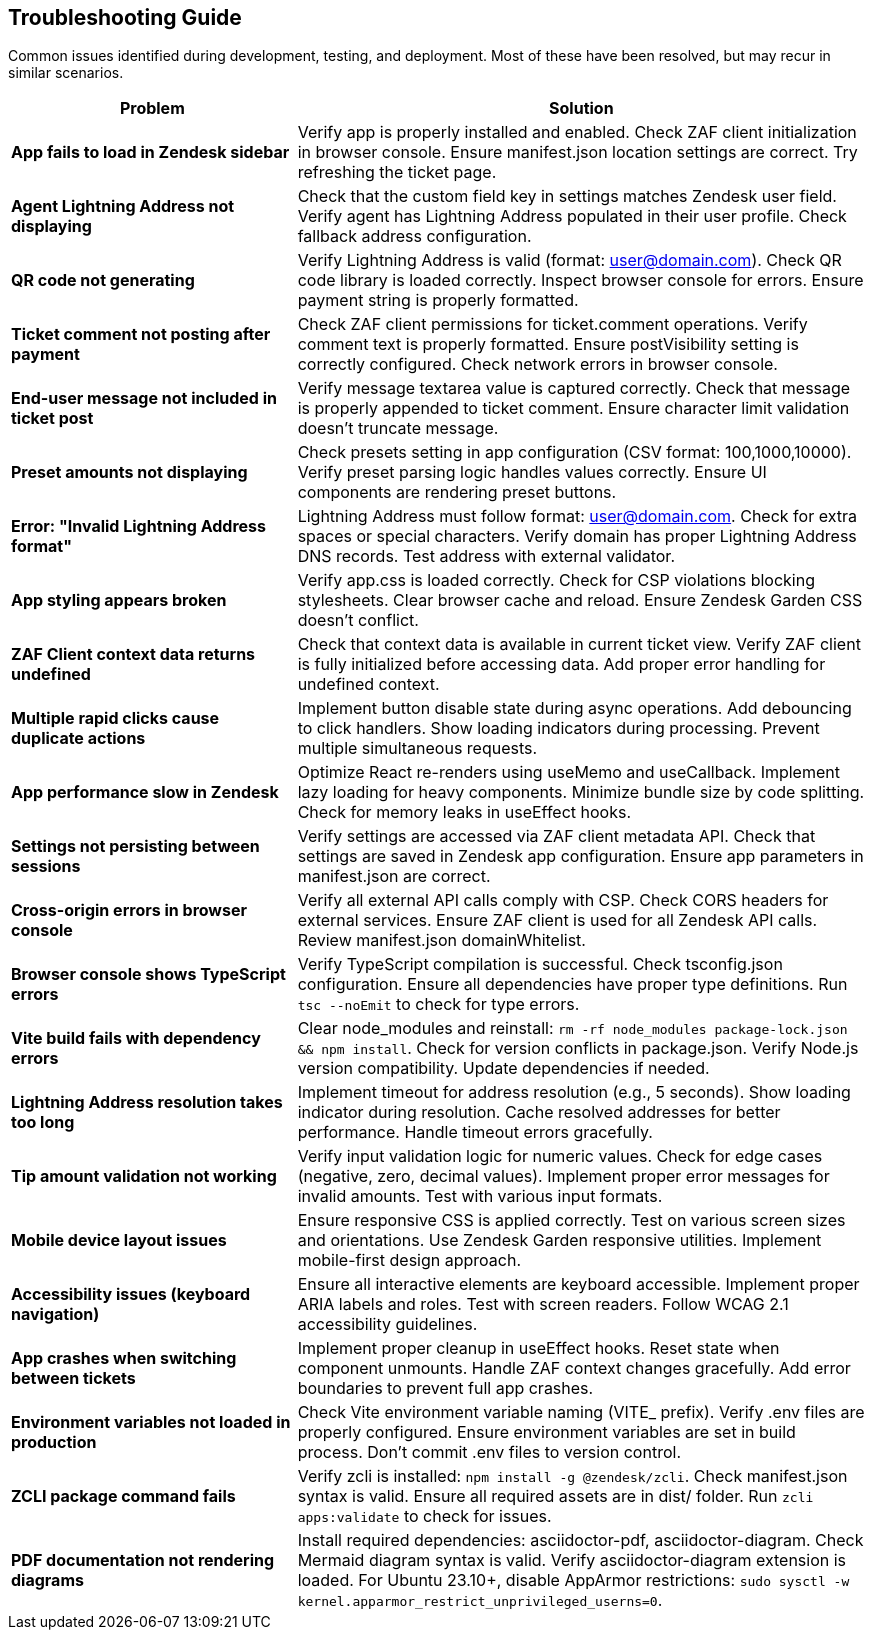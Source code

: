 == Troubleshooting Guide

Common issues identified during development, testing, and deployment. Most of these have been resolved, but may recur in similar scenarios.

[cols="1,2",options="header"]
|===
| Problem | Solution
| *App fails to load in Zendesk sidebar* | Verify app is properly installed and enabled. Check ZAF client initialization in browser console. Ensure manifest.json location settings are correct. Try refreshing the ticket page.
| *Agent Lightning Address not displaying* | Check that the custom field key in settings matches Zendesk user field. Verify agent has Lightning Address populated in their user profile. Check fallback address configuration.
| *QR code not generating* | Verify Lightning Address is valid (format: user@domain.com). Check QR code library is loaded correctly. Inspect browser console for errors. Ensure payment string is properly formatted.
| *Ticket comment not posting after payment* | Check ZAF client permissions for ticket.comment operations. Verify comment text is properly formatted. Ensure postVisibility setting is correctly configured. Check network errors in browser console.
| *End-user message not included in ticket post* | Verify message textarea value is captured correctly. Check that message is properly appended to ticket comment. Ensure character limit validation doesn't truncate message.
| *Preset amounts not displaying* | Check presets setting in app configuration (CSV format: 100,1000,10000). Verify preset parsing logic handles values correctly. Ensure UI components are rendering preset buttons.
| *Error: "Invalid Lightning Address format"* | Lightning Address must follow format: user@domain.com. Check for extra spaces or special characters. Verify domain has proper Lightning Address DNS records. Test address with external validator.
| *App styling appears broken* | Verify app.css is loaded correctly. Check for CSP violations blocking stylesheets. Clear browser cache and reload. Ensure Zendesk Garden CSS doesn't conflict.
| *ZAF Client context data returns undefined* | Check that context data is available in current ticket view. Verify ZAF client is fully initialized before accessing data. Add proper error handling for undefined context.
| *Multiple rapid clicks cause duplicate actions* | Implement button disable state during async operations. Add debouncing to click handlers. Show loading indicators during processing. Prevent multiple simultaneous requests.
| *App performance slow in Zendesk* | Optimize React re-renders using useMemo and useCallback. Implement lazy loading for heavy components. Minimize bundle size by code splitting. Check for memory leaks in useEffect hooks.
| *Settings not persisting between sessions* | Verify settings are accessed via ZAF client metadata API. Check that settings are saved in Zendesk app configuration. Ensure app parameters in manifest.json are correct.
| *Cross-origin errors in browser console* | Verify all external API calls comply with CSP. Check CORS headers for external services. Ensure ZAF client is used for all Zendesk API calls. Review manifest.json domainWhitelist.
| *Browser console shows TypeScript errors* | Verify TypeScript compilation is successful. Check tsconfig.json configuration. Ensure all dependencies have proper type definitions. Run `tsc --noEmit` to check for type errors.
| *Vite build fails with dependency errors* | Clear node_modules and reinstall: `rm -rf node_modules package-lock.json && npm install`. Check for version conflicts in package.json. Verify Node.js version compatibility. Update dependencies if needed.
| *Lightning Address resolution takes too long* | Implement timeout for address resolution (e.g., 5 seconds). Show loading indicator during resolution. Cache resolved addresses for better performance. Handle timeout errors gracefully.
| *Tip amount validation not working* | Verify input validation logic for numeric values. Check for edge cases (negative, zero, decimal values). Implement proper error messages for invalid amounts. Test with various input formats.
| *Mobile device layout issues* | Ensure responsive CSS is applied correctly. Test on various screen sizes and orientations. Use Zendesk Garden responsive utilities. Implement mobile-first design approach.
| *Accessibility issues (keyboard navigation)* | Ensure all interactive elements are keyboard accessible. Implement proper ARIA labels and roles. Test with screen readers. Follow WCAG 2.1 accessibility guidelines.
| *App crashes when switching between tickets* | Implement proper cleanup in useEffect hooks. Reset state when component unmounts. Handle ZAF context changes gracefully. Add error boundaries to prevent full app crashes.
| *Environment variables not loaded in production* | Check Vite environment variable naming (VITE_ prefix). Verify .env files are properly configured. Ensure environment variables are set in build process. Don't commit .env files to version control.
| *ZCLI package command fails* | Verify zcli is installed: `npm install -g @zendesk/zcli`. Check manifest.json syntax is valid. Ensure all required assets are in dist/ folder. Run `zcli apps:validate` to check for issues.
| *PDF documentation not rendering diagrams* | Install required dependencies: asciidoctor-pdf, asciidoctor-diagram. Check Mermaid diagram syntax is valid. Verify asciidoctor-diagram extension is loaded. For Ubuntu 23.10+, disable AppArmor restrictions: `sudo sysctl -w kernel.apparmor_restrict_unprivileged_userns=0`.
|===
